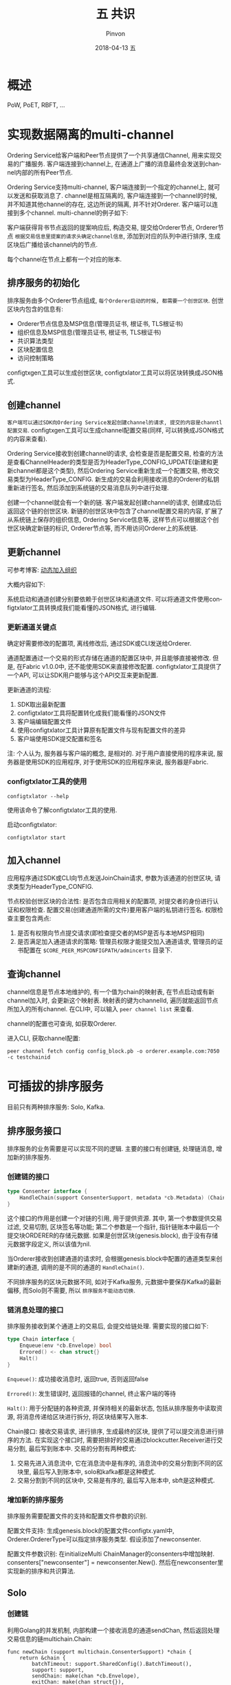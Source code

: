 #+TITLE:       五 共识
#+AUTHOR:      Pinvon
#+EMAIL:       pinvon@Inspiron
#+DATE:        2018-04-13 五
#+URI:         /blog/%y/%m/%d/五-共识
#+KEYWORDS:    <TODO: insert your keywords here>
#+TAGS:        BlockChain
#+LANGUAGE:    en
#+OPTIONS:     H:3 num:nil toc:t \n:nil ::t |:t ^:nil -:nil f:t *:t <:t
#+DESCRIPTION: <TODO: insert your description here>

* 概述

PoW, PoET, RBFT, ...

* 实现数据隔离的multi-channel

Ordering Service给客户端和Peer节点提供了一个共享通信Channel, 用来实现交易的广播服务. 客户端连接到channel上, 在通道上广播的消息最终会发送到channel内部的所有Peer节点.

Ordering Service支持multi-channel, 客户端连接到一个指定的channel上, 就可以发送和获取消息了. channel是相互隔离的, 客户端连接到一个channel的时候, 并不知道其他channel的存在, 这边所说的隔离, 并不针对Orderer. 客户端可以连接到多个channel. multi-channel的例子如下:

[[./45.png]]

客户端获得背书节点返回的提案响应后, 构造交易, 提交给Orderer节点, Orderer节点 =根据交易信息里提案的请求头确定channel信息=, 添加到对应的队列中进行排序, 生成区块后广播给该channel内的节点.

每个channel在节点上都有一个对应的账本.

** 排序服务的初始化

排序服务由多个Orderer节点组成, =每个Orderer启动的时候, 都需要一个创世区块=. 创世区块内包含的信息有:
- Orderer节点信息及MSP信息(管理员证书, 根证书, TLS根证书)
- 组织信息及MSP信息(管理员证书, 根证书, TLS根证书)
- 共识算法类型
- 区块配置信息
- 访问控制策略

configtxgen工具可以生成创世区块, configtxlator工具可以将区块转换成JSON格式.

** 创建channel

=客户端可以通过SDK向Ordering Service发起创建channel的请求, 提交的内容是channtl配置交易=. configtxgen工具可以生成channel配置交易(同样, 可以转换成JSON格式的内容来查看).

Ordering Service接收到创建channel的请求, 会检查是否是配置交易, 检查的方法是查看ChannelHeader的类型是否为HeaderType_CONFIG_UPDATE(新建和更新channel都是这个类型), 然后Ordering Service重新生成一个配置交易, 修改交易类型为HeaderType_CONFIG. 新生成的交易会利用接收消息的Orderer的私钥重新进行签名, 然后添加到系统链的交易消息队列中进行处理.

创建一个channel就会有一个新的链. 客户端发起创建channel的请求, 创建成功后返回这个链的创世区块. 新链的创世区块中包含了channel配置交易的内容, 扩展了从系统链上保存的组织信息, Ordering Service信息等, 这样节点可以根据这个创世区块确定新链的标识, Orderer节点等, 而不用访问Orderer上的系统链.

** 更新channel

可参考博客: [[https://www.jianshu.com/p/eb8fe7cb6f5a][动态加入组织]]

大概内容如下:

系统启动和通道创建分别要依赖于创世区块和通道文件. 可以将通道文件使用configtxlator工具转换成我们能看懂的JSON格式, 进行编辑.

*** 更新通道关键点

确定好需要修改的配置项, 离线修改后, 通过SDK或CLI发送给Orderer.

通道配置通过一个交易的形式存储在通道的配置区块中, 并且能够直接被修改. 但是, 在Fabric v1.0.0中, 还不能使用SDK来直接修改配置. configtxlator工具提供了一个API, 可以让SDK用户能够与这个API交互来更新配置.

更新通道的流程:
1. SDK取出最新配置
2. configtxlator工具将配置转化成我们能看懂的JSON文件
3. 客户端编辑配置文件
4. 使用configtxlator工具计算原有配置文件与现有配置文件的差异
5. 客户端使用SDK提交配置和签名

注: 个人认为, 服务器与客户端的概念, 是相对的. 对于用户直接使用的程序来说, 服务器是使用SDK的应用程序, 对于使用SDK的应用程序来说, 服务器是Fabric.

*** configtxlator工具的使用

#+BEGIN_SRC Shell
 configtxlator --help
#+END_SRC
使用该命令了解configtxlator工具的使用.

启动configtxlator:
#+BEGIN_SRC Shell
configtxlator start
#+END_SRC

** 加入channel

应用程序通过SDK或CLI向节点发送JoinChain请求, 参数为该通道的创世区块, 请求类型为HeaderType_CONFIG.

节点校验创世区块的合法性: 是否包含应用相关的配置项, 对提交者的身份进行认证和权限检查. 配置交易(创建通道所需的文件)要用客户端的私钥进行签名. 权限检查主要包含两点:
1. 是否有权限向节点提交请求(即检查提交者的MSP是否与本地MSP相同)
2. 是否满足加入通道请求的策略: 管理员权限才能提交加入通道请求, 管理员的证书配置在 =$CORE_PEER_MSPCONFIGPATH/admincerts= 目录下.

** 查询channel

channel信息是节点本地维护的, 有一个值为chain的映射表, 在节点启动或有新channel加入时, 会更新这个映射表. 映射表的键为channelId, 遍历就能返回节点所加入的所有channel. 在CLI中, 可以输入 =peer channel list= 来查看.

channel的配置也可查询, 如获取Orderer.

进入CLI, 获取channel配置:
#+BEGIN_SRC Shell
peer channel fetch config config_block.pb -o orderer.example.com:7050 -c testchainid
#+END_SRC

* 可插拔的排序服务

目前只有两种排序服务: Solo, Kafka.

** 排序服务接口

排序服务的业务需要是可以实现不同的逻辑. 主要的接口有创建链, 处理链消息, 增加新的排序服务.

*** 创建链的接口

#+BEGIN_SRC Go
type Consenter interface {
	HandleChain(support ConsenterSupport, metadata *cb.Metadata) (Chain, error)
}
#+END_SRC

这个接口的作用是创建一个对链的引用, 用于提供资源. 其中, 第一个参数提供交易过滤, 交易切割, 区块签名等功能; 第二个参数是一个指针, 指针链账本中最后一个提交块ORDERER的存储元数据. 如果是创世区块(genesis.block), 由于没有存储元数据字段定义, 所以该值为nil.

当Orderer接收到创建通道的请求时, 会根据genesis.block中配置的通道类型来创建新的通道, 调用的是不同的通道的 =HandleChain()=. 

不同排序服务的区块元数据不同, 如对于Kafka服务, 元数据中要保存Kafka的最新偏移, 而Solo则不需要, 所以 =排序服务不能动态切换=.

*** 链消息处理的接口

排序服务接收到某个通道上的交易后, 会提交给链处理. 需要实现的接口如下:

#+BEGIN_SRC Go
type Chain interface {
	Enqueue(env *cb.Envelope) bool
	Errored() <- chan struct{}
	Halt()
}
#+END_SRC

=Enqueue()=: 成功接收消息时, 返回true, 否则返回false

=Errored()=: 发生错误时, 返回报错的channel, 终止客户端的等待

=Halt()=: 用于分配链的各种资源, 并保持相关的最新状态, 包括从排序服务中读取资源, 将消息传递给区块进行拆分, 将区块结果写入账本.

Chain接口: 接收交易请求, 进行排序, 生成最终的区块, 提供了可以提交消息进行排序的方法. 在实现这个接口时, 需要把排好的交易通过blockcutter.Receiver进行交易分割, 最后写到账本中. 交易的分割有两种模式:
1. 交易先进入消息流中, 它在消息流中是有序的, 消息流中的交易分割到不同的区块里, 最后写入到账本中, solo和kafka都是这种模式.
2. 交易分割到不同的区块中, 交易是有序的, 最后写入账本中, sbft是这种模式.

*** 增加新的排序服务

排序服务需要配置文件的支持和配置文件参数的识别.

配置文件支持: 生成genesis.block的配置文件configtx.yaml中, Orderer.OrdererType可以指定排序服务类型. 假设添加了newconsenter.

配置文件参数识别: 在initializeMulti ChainManager的consenters中增加映射. consenters["newconsenter"] = newconsenter.New(). 然后在newconsenter里实现新的排序和共识算法.

[[./47.png]]

** Solo

*** 创建链

利用Golang的并发机制, 内部构建一个接收消息的通道sendChan, 然后返回处理交易信息的链multichain.Chain:
#+BEGIN_SRC Golang
func newChain (support multichain.ConsenterSupport) *chain {
	return &chain {
		batchTimeout: support.SharedConfig().BatchTimeout(),
		support: support,
		sendChain: make(chan *cb.Envelope),
		exitChan: make(chan struct{}),
	}
}
#+END_SRC
其中, batchTimeout是最长区块生成间隔时间; support提供交易切割和生成区块的功能, exitChan是服务异常的终止信息.

*** 接收交易请求

创建链以后, 通过 =Start()= 启动链的处理过程. 在Solo中, 就是启动一个线程循环的接收发送到sendChan通道的数据, 然后进行交易的切割和区块的写入.

排序服务接收到交易请求以后, 根据不同的排序服务类型提交给不同的链进行处理, 入口函数是 =Enqueue=. Solo类型接收到消息以后, 发送给sendChan就结束了.

*** 错误处理

排序服务内部如果出现异常, 会给exitChan发送消息, 外部程序可以读取Errored返回的通道, 进行异常处理.

** Kafka

基于Kafka的排序服务, 利用Kafka作为交易的消息队列, 实现高吞吐量的数据分发. 每个通道都对应Kafka的一个Topic, 排序服务节点在不同阶段充当不同的角色.
1. 接收交易阶段: 充当Kafka的生产者(producer)
2. 消息处理阶段: 充当Kafka的消费者(consumer)

*** 创建链

*** 接收交易请求

*** 错误处理

** Kafka实践

*** 节点数

Kafka节点数至少4个; Zookeeper节点数选奇数个, 至少为3.

*** 创建genesis.block

修改configtx.yaml文件. 主要是修改Orderer.OrdererType, Orderer.kafka.Brokers, Orderer.AbsoluteMaxBytes三个选项.

*** 配置Kafka集群

*** 连接Kafka节点出现异常时的重试设置

*** 排序服务节点和Kafka节点之间的安全传输

